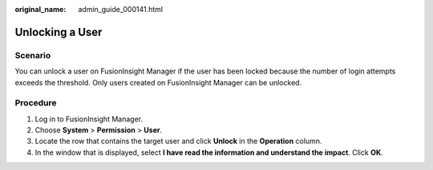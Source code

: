 :original_name: admin_guide_000141.html

.. _admin_guide_000141:

Unlocking a User
================

Scenario
--------

You can unlock a user on FusionInsight Manager if the user has been locked because the number of login attempts exceeds the threshold. Only users created on FusionInsight Manager can be unlocked.

Procedure
---------

#. Log in to FusionInsight Manager.
#. Choose **System** > **Permission** > **User**.
#. Locate the row that contains the target user and click **Unlock** in the **Operation** column.
#. In the window that is displayed, select **I have read the information and understand the impact**. Click **OK**.
